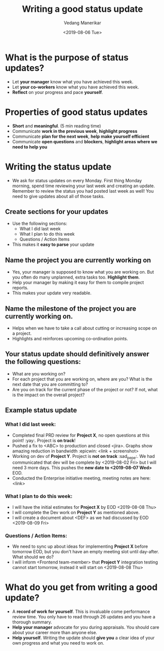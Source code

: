 #+title: Writing a good status update
#+date: <2019-08-06 Tue>
#+author: Vedang Manerikar
#+hugo_section: techlog
#+hugo_base_dir: ~/src/vedang.me/
#+hugo_tags: organization project_management
#+hugo_categories: engineering_management
#+hugo_draft: false
#+hugo_custom_front_matter: :toc true

* What is the purpose of status updates?
  - Let *your manager* know what you have achieved this week.
  - Let *your co-workers* know what you have achieved this week.
  - *Reflect* on your progress and pace *yourself*.

* Properties of good status updates
  - *Short* and *meaningful*. (5 min reading time)
  - Communicate *work in the previous week*, *highlight progress*
  - Communicate *plan for the next week*, *help make yourself efficient*
  - Communicate *open questions* and *blockers*, *highlight areas where we need to help you*

* Writing the status update
  - We ask for status updates on every Monday. First thing Monday morning, spend time reviewing your last week and creating an update. Remember to review the status you had posted last week as well! You need to give updates about all of those tasks.
** Create sections for your updates
   - Use the following sections:
     + What I did last week
     + What I plan to do this week
     + Questions / Action Items
   - This makes it *easy to parse* your update

** Name the project you are currently working on
   - Yes, your manager is supposed to know what you are working on. But you often do many unplanned, extra tasks too. *Highlight them*.
   - Help your manager by making it easy for them to compile project reports.
   - This makes your update very readable.

** Name the milestone of the project you are currently working on.
   - Helps when we have to take a call about cutting or increasing scope on a project.
   - Highlights and reinforces upcoming co-ordination points.

** Your status update should definitively answer the following questions:
   - What are you working on?
   - For each project that you are working on, where are you? What is the next date that you are committing to?
   - Are you on track for the current phase of the project or not? If not, what is the impact on the overall project?

** Example status update
*** What I did last week:
    - Completed final PRD review for *Project X*, no open questions at this point! :yay:. Project is *on track*!
    - Pushed a fix to <ABC> to production and closed <jira>. Graphs show amazing reduction in bandwidth :epicwin: <link + screenshot>
    - Working on dev of *Project Y*. Project is *not on track* :sad_pepe:. We had communicated that dev will be complete by <2019-08-02 Fri>  but I will need 3 more days. This pushes the *new date to <2019-08-07 Wed>* EOD.
    - Conducted the Enterprise initiative meeting, meeting notes are here: <link>

*** What I plan to do this week:
    - I will have the initial estimates for *Project X* by EOD <2019-08-08 Thu>
    - I will complete the Dev work on *Project Y* as mentioned above.
    - I will create a document about <DEF> as we had discussed by EOD <2019-08-09 Fri>

*** Questions / Action Items:
    - We need to sync up about ideas for implementing *Project X* before tomorrow EOD, but you don't have an empty meeting slot until day-after. What should we do?
    - I will inform <Frontend team-member> that *Project Y* integration testing cannot start tomorrow, instead it will start on <2019-08-08 Thu>

* What do you get from writing a good update?
  - A *record of work for yourself*. This is invaluable come performance review time. You only have to read through 26 updates and you have a thorough summary.
  - *Help your manager* advocate for you during appraisals. You should care about your career more than anyone else.
  - *Help yourself*. Writing the update should *give you* a clear idea of your own progress and what you need to work on.
